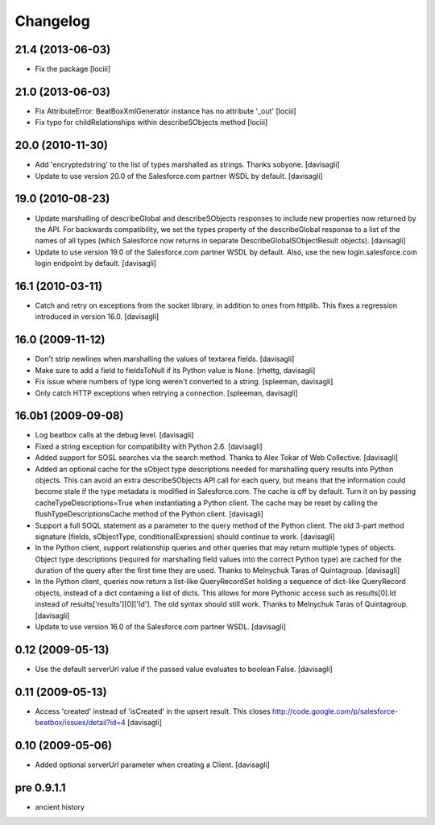 Changelog
=========

21.4 (2013-06-03)
-----------------

* Fix the package
  [lociii]

21.0 (2013-06-03)
-----------------

* Fix AttributeError: BeatBoxXmlGenerator instance has no attribute '_out'
  [lociii]

* Fix typo for childRelationships within describeSObjects method
  [lociii]

20.0 (2010-11-30)
-----------------

* Add 'encryptedstring' to the list of types marshalled as strings.  Thanks
  sobyone.
  [davisagli]

* Update to use version 20.0 of the Salesforce.com partner WSDL by default.
  [davisagli]

19.0 (2010-08-23)
-----------------

* Update marshalling of describeGlobal and describeSObjects responses to
  include new properties now returned by the API.  For backwards
  compatibility, we set the types property of the describeGlobal response
  to a list of the names of all types (which Salesforce now returns in
  separate DescribeGlobalSObjectResult objects).
  [davisagli]

* Update to use version 19.0 of the Salesforce.com partner WSDL by default.
  Also, use the new login.salesforce.com login endpoint by default.
  [davisagli]

16.1 (2010-03-11)
-----------------

* Catch and retry on exceptions from the socket library, in addition to ones
  from httplib.  This fixes a regression introduced in version 16.0.
  [davisagli]


16.0 (2009-11-12)
-----------------

* Don't strip newlines when marshalling the values of textarea fields.
  [davisagli]

* Make sure to add a field to fieldsToNull if its Python value is None.
  [rhettg, davisagli]

* Fix issue where numbers of type long weren't converted to a string.
  [spleeman, davisagli]

* Only catch HTTP exceptions when retrying a connection.
  [spleeman, davisagli]


16.0b1 (2009-09-08)
-------------------

* Log beatbox calls at the debug level.
  [davisagli]

* Fixed a string exception for compatibility with Python 2.6.
  [davisagli]

* Added support for SOSL searches via the search method.  Thanks to Alex Tokar
  of Web Collective.
  [davisagli]

* Added an optional cache for the sObject type descriptions needed for
  marshalling query results into Python objects. This can avoid an extra
  describeSObjects API call for each query, but means that the information
  could become stale if the type metadata is modified in Salesforce.com.
  The cache is off by default. Turn it on by passing
  cacheTypeDescriptions=True when instantiating a Python client. The cache may
  be reset by calling the flushTypeDescriptionsCache method of the Python
  client.
  [davisagli]

* Support a full SOQL statement as a parameter to the query method of the
  Python client.  The old 3-part method signature (fields, sObjectType,
  conditionalExpression) should continue to work.
  [davisagli]

* In the Python client, support relationship queries and other queries that may
  return multiple types of objects.  Object type descriptions (required for
  marshalling field values into the correct Python type) are cached for the
  duration of the query after the first time they are used.  Thanks to
  Melnychuk Taras of Quintagroup.
  [davisagli]

* In the Python client, queries now return a list-like QueryRecordSet holding
  a sequence of dict-like QueryRecord objects, instead of a dict containing a
  list of dicts.  This allows for more Pythonic access such as results[0].Id
  instead of results['results'][0]['Id'].  The old syntax should still work.
  Thanks to Melnychuk Taras of Quintagroup.
  [davisagli]

* Update to use version 16.0 of the Salesforce.com partner WSDL.
  [davisagli]


0.12 (2009-05-13)
-----------------

* Use the default serverUrl value if the passed value evaluates to boolean
  False.
  [davisagli]

0.11 (2009-05-13)
-----------------

* Access 'created' instead of 'isCreated' in the upsert result. This closes
  http://code.google.com/p/salesforce-beatbox/issues/detail?id=4
  [davisagli]

0.10 (2009-05-06)
-----------------

* Added optional serverUrl parameter when creating a Client.
  [davisagli]

pre 0.9.1.1
-----------

* ancient history
